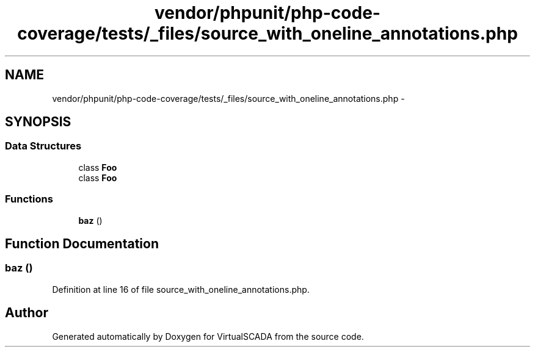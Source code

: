 .TH "vendor/phpunit/php-code-coverage/tests/_files/source_with_oneline_annotations.php" 3 "Tue Apr 14 2015" "Version 1.0" "VirtualSCADA" \" -*- nroff -*-
.ad l
.nh
.SH NAME
vendor/phpunit/php-code-coverage/tests/_files/source_with_oneline_annotations.php \- 
.SH SYNOPSIS
.br
.PP
.SS "Data Structures"

.in +1c
.ti -1c
.RI "class \fBFoo\fP"
.br
.ti -1c
.RI "class \fBFoo\fP"
.br
.in -1c
.SS "Functions"

.in +1c
.ti -1c
.RI "\fBbaz\fP ()"
.br
.in -1c
.SH "Function Documentation"
.PP 
.SS "baz ()"

.PP
Definition at line 16 of file source_with_oneline_annotations\&.php\&.
.SH "Author"
.PP 
Generated automatically by Doxygen for VirtualSCADA from the source code\&.
